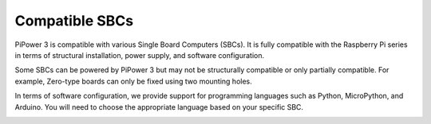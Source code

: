 Compatible SBCs
=========================

PiPower 3 is compatible with various Single Board Computers (SBCs). It is fully compatible with the Raspberry Pi series in terms of structural installation, power supply, and software configuration.

Some SBCs can be powered by PiPower 3 but may not be structurally compatible or only partially compatible. For example, Zero-type boards can only be fixed using two mounting holes.

In terms of software configuration, we provide support for programming languages such as Python, MicroPython, and Arduino. You will need to choose the appropriate language based on your specific SBC.


.. image:: img/pipower3_compatible_sbc.jpg
    :width: 800
    :align: center